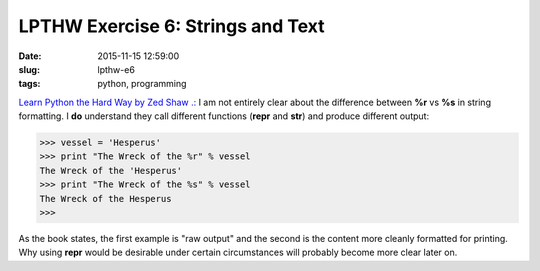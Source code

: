 ==================================
LPTHW Exercise 6: Strings and Text
==================================

:date: 2015-11-15 12:59:00
:slug: lpthw-e6
:tags: python, programming

`Learn Python the Hard Way by Zed Shaw .: <http://learnpythonthehardway.org/book/>`_ I am not entirely clear about the difference between **%r** vs **%s** in string formatting. I **do** understand they call different functions (**repr** and **str**) and produce different output:

.. code-block:: bash

    >>> vessel = 'Hesperus'
    >>> print "The Wreck of the %r" % vessel
    The Wreck of the 'Hesperus'
    >>> print "The Wreck of the %s" % vessel
    The Wreck of the Hesperus
    >>>
    
As the book states, the first example is "raw output" and the second is the content more cleanly formatted for printing. Why using **repr** would be desirable under certain circumstances will probably become more clear later on.

